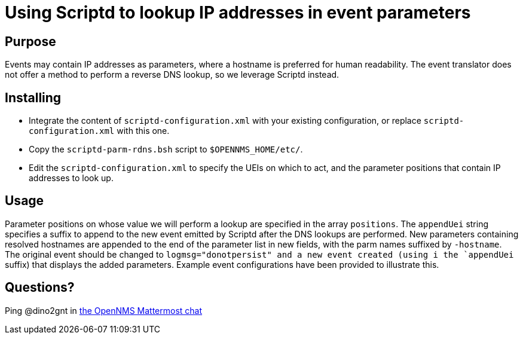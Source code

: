 = Using Scriptd to lookup IP addresses in event parameters

== Purpose
Events may contain IP addresses as parameters, where a hostname is preferred for
human readability. The event translator does not offer a method to perform a 
reverse DNS lookup, so we leverage Scriptd instead.

== Installing
 - Integrate the content of `scriptd-configuration.xml` with your existing
configuration, or replace `scriptd-configuration.xml` with this one. 
 - Copy the `scriptd-parm-rdns.bsh` script to `$OPENNMS_HOME/etc/`.
 - Edit the `scriptd-configuration.xml` to specify the UEIs on which to act, 
and the parameter positions that contain IP addresses to look up.

== Usage
Parameter positions on whose value we will perform a lookup are specified in the
array `positions`. The `appendUei` string specifies a suffix to append to the new
event emitted by Scriptd after the DNS lookups are performed.  New parameters 
containing resolved hostnames are appended to the end of the parameter list in 
new fields, with the parm names suffixed by `-hostname`.  The original event
should be changed to `logmsg="donotpersist" and a new event created (using i
the `appendUei` suffix) that displays the added parameters. Example event 
configurations have been provided to illustrate this.

== Questions?
Ping @dino2gnt in https://chat.opennms.com/opennms/[the OpenNMS Mattermost chat]
